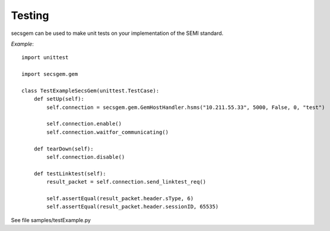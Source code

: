 Testing
=======

secsgem can be used to make unit tests on your implementation of the SEMI standard.

*Example*::

    import unittest

    import secsgem.gem

    class TestExampleSecsGem(unittest.TestCase):
        def setUp(self):
            self.connection = secsgem.gem.GemHostHandler.hsms("10.211.55.33", 5000, False, 0, "test")

            self.connection.enable()
            self.connection.waitfor_communicating()

        def tearDown(self):
            self.connection.disable()

        def testLinktest(self):
            result_packet = self.connection.send_linktest_req()

            self.assertEqual(result_packet.header.sType, 6)
            self.assertEqual(result_packet.header.sessionID, 65535)


See file samples/testExample.py